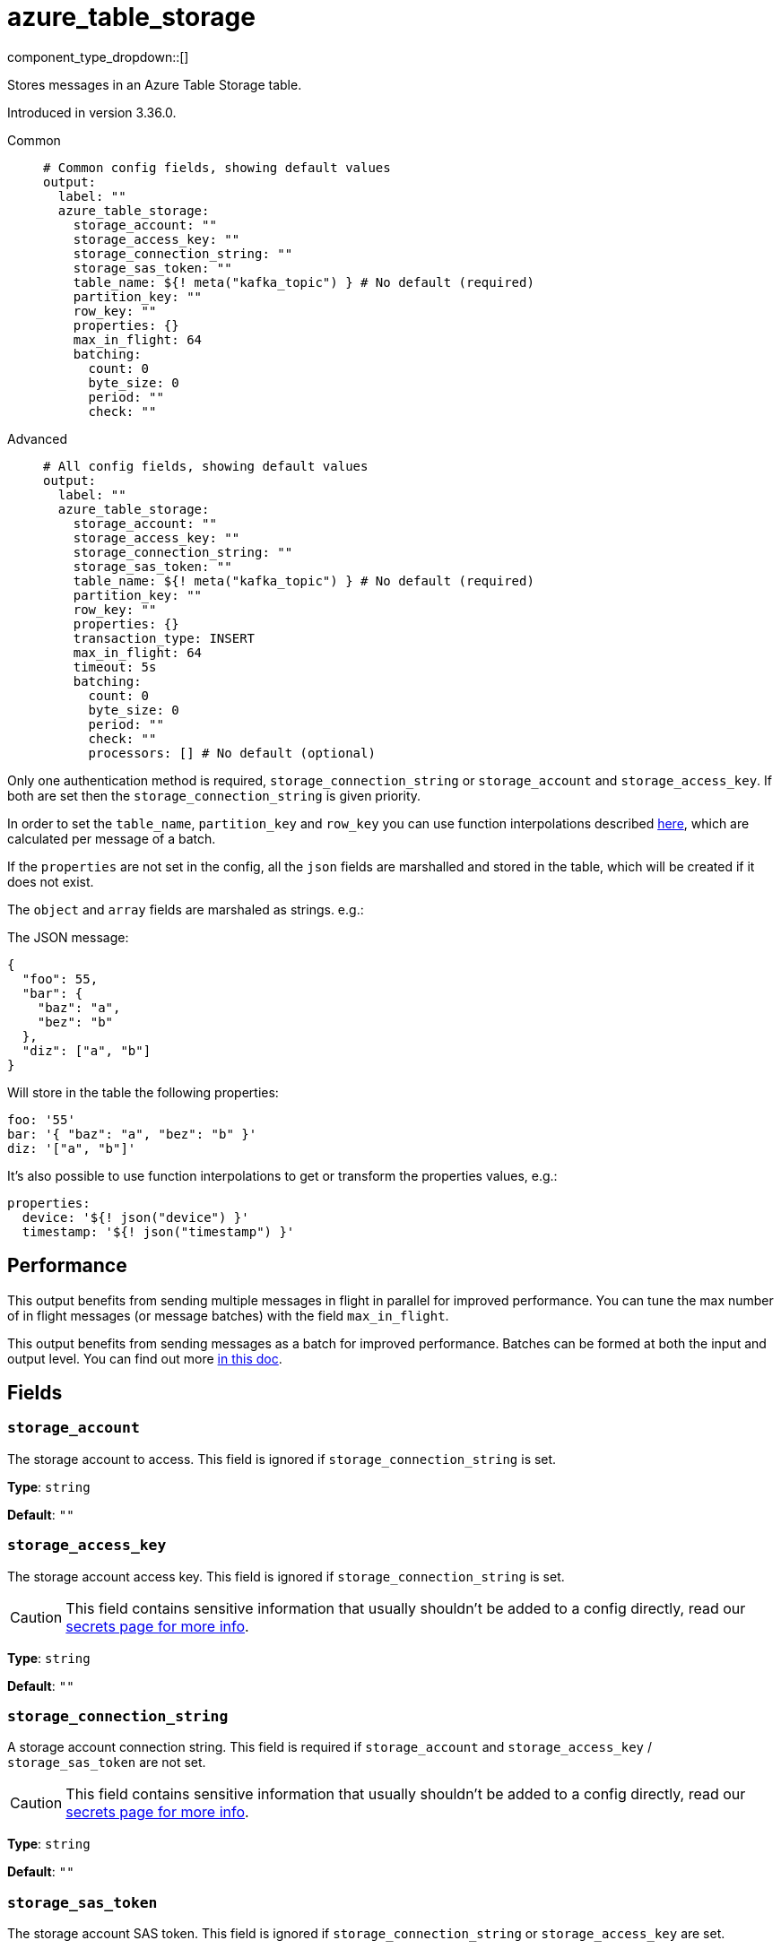 = azure_table_storage
:type: output
:status: beta
:categories: ["Services","Azure"]



////
     THIS FILE IS AUTOGENERATED!

     To make changes, edit the corresponding source file under:

     https://github.com/redpanda-data/connect/tree/main/internal/impl/<provider>.

     And:

     https://github.com/redpanda-data/connect/tree/main/cmd/tools/docs_gen/templates/plugin.adoc.tmpl
////

// © 2024 Redpanda Data Inc.


component_type_dropdown::[]


Stores messages in an Azure Table Storage table.

Introduced in version 3.36.0.


[tabs]
======
Common::
+
--

```yml
# Common config fields, showing default values
output:
  label: ""
  azure_table_storage:
    storage_account: ""
    storage_access_key: ""
    storage_connection_string: ""
    storage_sas_token: ""
    table_name: ${! meta("kafka_topic") } # No default (required)
    partition_key: ""
    row_key: ""
    properties: {}
    max_in_flight: 64
    batching:
      count: 0
      byte_size: 0
      period: ""
      check: ""
```

--
Advanced::
+
--

```yml
# All config fields, showing default values
output:
  label: ""
  azure_table_storage:
    storage_account: ""
    storage_access_key: ""
    storage_connection_string: ""
    storage_sas_token: ""
    table_name: ${! meta("kafka_topic") } # No default (required)
    partition_key: ""
    row_key: ""
    properties: {}
    transaction_type: INSERT
    max_in_flight: 64
    timeout: 5s
    batching:
      count: 0
      byte_size: 0
      period: ""
      check: ""
      processors: [] # No default (optional)
```

--
======

Only one authentication method is required, `storage_connection_string` or `storage_account` and `storage_access_key`. If both are set then the `storage_connection_string` is given priority.

In order to set the `table_name`,  `partition_key` and `row_key` you can use function interpolations described xref:configuration:interpolation.adoc#bloblang-queries[here], which are calculated per message of a batch.

If the `properties` are not set in the config, all the `json` fields are marshalled and stored in the table, which will be created if it does not exist.

The `object` and `array` fields are marshaled as strings. e.g.:

The JSON message:

```json
{
  "foo": 55,
  "bar": {
    "baz": "a",
    "bez": "b"
  },
  "diz": ["a", "b"]
}
```

Will store in the table the following properties:

```yml
foo: '55'
bar: '{ "baz": "a", "bez": "b" }'
diz: '["a", "b"]'
```

It's also possible to use function interpolations to get or transform the properties values, e.g.:

```yml
properties:
  device: '${! json("device") }'
  timestamp: '${! json("timestamp") }'
```

== Performance

This output benefits from sending multiple messages in flight in parallel for improved performance. You can tune the max number of in flight messages (or message batches) with the field `max_in_flight`.

This output benefits from sending messages as a batch for improved performance. Batches can be formed at both the input and output level. You can find out more xref:configuration:batching.adoc[in this doc].

== Fields

=== `storage_account`

The storage account to access. This field is ignored if `storage_connection_string` is set.


*Type*: `string`

*Default*: `""`

=== `storage_access_key`

The storage account access key. This field is ignored if `storage_connection_string` is set.
[CAUTION]
====
This field contains sensitive information that usually shouldn't be added to a config directly, read our xref:configuration:secrets.adoc[secrets page for more info].
====



*Type*: `string`

*Default*: `""`

=== `storage_connection_string`

A storage account connection string. This field is required if `storage_account` and `storage_access_key` / `storage_sas_token` are not set.
[CAUTION]
====
This field contains sensitive information that usually shouldn't be added to a config directly, read our xref:configuration:secrets.adoc[secrets page for more info].
====



*Type*: `string`

*Default*: `""`

=== `storage_sas_token`

The storage account SAS token. This field is ignored if `storage_connection_string` or `storage_access_key` are set.
[CAUTION]
====
This field contains sensitive information that usually shouldn't be added to a config directly, read our xref:configuration:secrets.adoc[secrets page for more info].
====



*Type*: `string`

*Default*: `""`

=== `table_name`

The table to store messages into.
This field supports xref:configuration:interpolation.adoc#bloblang-queries[interpolation functions].


*Type*: `string`


```yml
# Examples

table_name: ${! meta("kafka_topic") }

table_name: ${! json("table") }
```

=== `partition_key`

The partition key.
This field supports xref:configuration:interpolation.adoc#bloblang-queries[interpolation functions].


*Type*: `string`

*Default*: `""`

```yml
# Examples

partition_key: ${! json("date") }
```

=== `row_key`

The row key.
This field supports xref:configuration:interpolation.adoc#bloblang-queries[interpolation functions].


*Type*: `string`

*Default*: `""`

```yml
# Examples

row_key: ${! json("device")}-${!uuid_v4() }
```

=== `properties`

A map of properties to store into the table.
This field supports xref:configuration:interpolation.adoc#bloblang-queries[interpolation functions].


*Type*: `object`

*Default*: `{}`

=== `transaction_type`

Type of transaction operation.
This field supports xref:configuration:interpolation.adoc#bloblang-queries[interpolation functions].


*Type*: `string`

*Default*: `"INSERT"`

Options:
`INSERT`
, `INSERT_MERGE`
, `INSERT_REPLACE`
, `UPDATE_MERGE`
, `UPDATE_REPLACE`
, `DELETE`
.

```yml
# Examples

transaction_type: ${! json("operation") }

transaction_type: ${! meta("operation") }

transaction_type: INSERT
```

=== `max_in_flight`

The maximum number of parallel message batches to have in flight at any given time.


*Type*: `int`

*Default*: `64`

=== `timeout`

The maximum period to wait on an upload before abandoning it and reattempting.


*Type*: `string`

*Default*: `"5s"`

=== `batching`

Allows you to configure a xref:configuration:batching.adoc[batching policy].


*Type*: `object`


```yml
# Examples

batching:
  byte_size: 5000
  count: 0
  period: 1s

batching:
  count: 10
  period: 1s

batching:
  check: this.contains("END BATCH")
  count: 0
  period: 1m
```

=== `batching.count`

A number of messages at which the batch should be flushed. If `0` disables count based batching.


*Type*: `int`

*Default*: `0`

=== `batching.byte_size`

An amount of bytes at which the batch should be flushed. If `0` disables size based batching.


*Type*: `int`

*Default*: `0`

=== `batching.period`

A period in which an incomplete batch should be flushed regardless of its size.


*Type*: `string`

*Default*: `""`

```yml
# Examples

period: 1s

period: 1m

period: 500ms
```

=== `batching.check`

A xref:guides:bloblang/about.adoc[Bloblang query] that should return a boolean value indicating whether a message should end a batch.


*Type*: `string`

*Default*: `""`

```yml
# Examples

check: this.type == "end_of_transaction"
```

=== `batching.processors`

A list of xref:components:processors/about.adoc[processors] to apply to a batch as it is flushed. This allows you to aggregate and archive the batch however you see fit. Please note that all resulting messages are flushed as a single batch, therefore splitting the batch into smaller batches using these processors is a no-op.


*Type*: `array`


```yml
# Examples

processors:
  - archive:
      format: concatenate

processors:
  - archive:
      format: lines

processors:
  - archive:
      format: json_array
```


